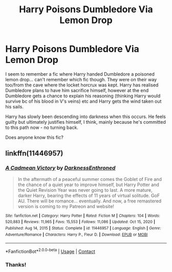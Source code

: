 #+TITLE: Harry Poisons Dumbledore Via Lemon Drop

* Harry Poisons Dumbledore Via Lemon Drop
:PROPERTIES:
:Author: TheFeistyRogue
:Score: 6
:DateUnix: 1613005338.0
:DateShort: 2021-Feb-11
:FlairText: What's That Fic?
:END:
I seem to remember a fic where Harry handed Dumbledore a poisoned lemon drop... can't remember which fic though. They were on their way too/from the cave where the locket horcrux was kept. Harry has realised Dumbledore plans to have him sacrifice himself, however at the end Dumbledore gets a chance to explain his reasoning (thinking Harry would survive bc of his blood in V's veins) etc and Harry gets the wind taken out his sails.

Harry has slowly been descending into darkness when this occurs. He feels guilty but ultimately justifies himself, I think, mainly because he's committed to this path now - no turning back.

Does anyone know this fic?


** linkffn(11446957)
:PROPERTIES:
:Author: shadeslyar
:Score: 5
:DateUnix: 1613006958.0
:DateShort: 2021-Feb-11
:END:

*** [[https://www.fanfiction.net/s/11446957/1/][*/A Cadmean Victory/*]] by [[https://www.fanfiction.net/u/7037477/DarknessEnthroned][/DarknessEnthroned/]]

#+begin_quote
  In the aftermath of a peaceful summer comes the Goblet of Fire and the chance of a quiet year to improve himself, but Harry Potter and the Quiet Revision Year was never going to last. A more mature, darker Harry, bearing the effects of 11 years of virtual solitude. GoF AU. There will be romance... eventually. And now, a free remastered version is coming to my Patreon and website!
#+end_quote

^{/Site/:} ^{fanfiction.net} ^{*|*} ^{/Category/:} ^{Harry} ^{Potter} ^{*|*} ^{/Rated/:} ^{Fiction} ^{M} ^{*|*} ^{/Chapters/:} ^{104} ^{*|*} ^{/Words/:} ^{520,883} ^{*|*} ^{/Reviews/:} ^{11,965} ^{*|*} ^{/Favs/:} ^{15,553} ^{*|*} ^{/Follows/:} ^{11,086} ^{*|*} ^{/Updated/:} ^{Oct} ^{15,} ^{2020} ^{*|*} ^{/Published/:} ^{Aug} ^{14,} ^{2015} ^{*|*} ^{/Status/:} ^{Complete} ^{*|*} ^{/id/:} ^{11446957} ^{*|*} ^{/Language/:} ^{English} ^{*|*} ^{/Genre/:} ^{Adventure/Romance} ^{*|*} ^{/Characters/:} ^{Harry} ^{P.,} ^{Fleur} ^{D.} ^{*|*} ^{/Download/:} ^{[[http://www.ff2ebook.com/old/ffn-bot/index.php?id=11446957&source=ff&filetype=epub][EPUB]]} ^{or} ^{[[http://www.ff2ebook.com/old/ffn-bot/index.php?id=11446957&source=ff&filetype=mobi][MOBI]]}

--------------

*FanfictionBot*^{2.0.0-beta} | [[https://github.com/FanfictionBot/reddit-ffn-bot/wiki/Usage][Usage]] | [[https://www.reddit.com/message/compose?to=tusing][Contact]]
:PROPERTIES:
:Author: FanfictionBot
:Score: 2
:DateUnix: 1613006977.0
:DateShort: 2021-Feb-11
:END:


*** Thanks!
:PROPERTIES:
:Author: TheFeistyRogue
:Score: 1
:DateUnix: 1613033896.0
:DateShort: 2021-Feb-11
:END:
